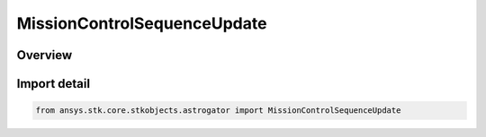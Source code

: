 MissionControlSequenceUpdate
============================

.. py:class:: ansys.stk.core.stkobjects.astrogator.MissionControlSequenceUpdate

   Bases: :py:class:`~ansys.stk.core.stkobjects.astrogator.IMissionControlSequenceSegment`, :py:class:`~ansys.stk.core.stkobjects.astrogator.IRuntimeTypeInfoProvider`, :py:class:`~ansys.stk.core.stkobjects.astrogator.IMissionControlSequenceUpdate`, :py:class:`~ansys.stk.core.stkobjects.astrogator.IComponentInfo`, :py:class:`~ansys.stk.core.stkobjects.astrogator.ICloneable`

   The Update segment.

.. py:currentmodule:: MissionControlSequenceUpdate

Overview
--------


Import detail
-------------

.. code-block:: python

    from ansys.stk.core.stkobjects.astrogator import MissionControlSequenceUpdate



